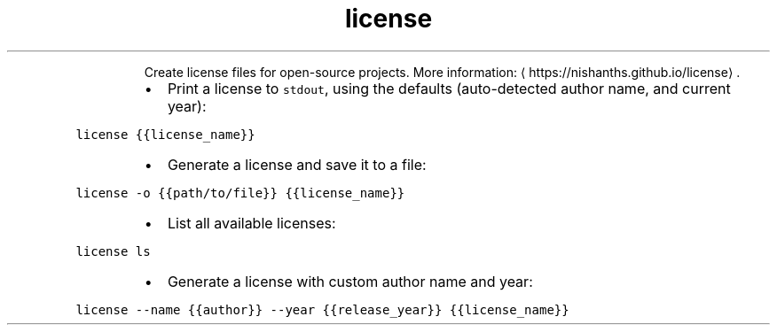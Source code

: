 .TH license
.PP
.RS
Create license files for open\-source projects.
More information: \[la]https://nishanths.github.io/license\[ra]\&.
.RE
.RS
.IP \(bu 2
Print a license to \fB\fCstdout\fR, using the defaults (auto\-detected author name, and current year):
.RE
.PP
\fB\fClicense {{license_name}}\fR
.RS
.IP \(bu 2
Generate a license and save it to a file:
.RE
.PP
\fB\fClicense \-o {{path/to/file}} {{license_name}}\fR
.RS
.IP \(bu 2
List all available licenses:
.RE
.PP
\fB\fClicense ls\fR
.RS
.IP \(bu 2
Generate a license with custom author name and year:
.RE
.PP
\fB\fClicense \-\-name {{author}} \-\-year {{release_year}} {{license_name}}\fR
